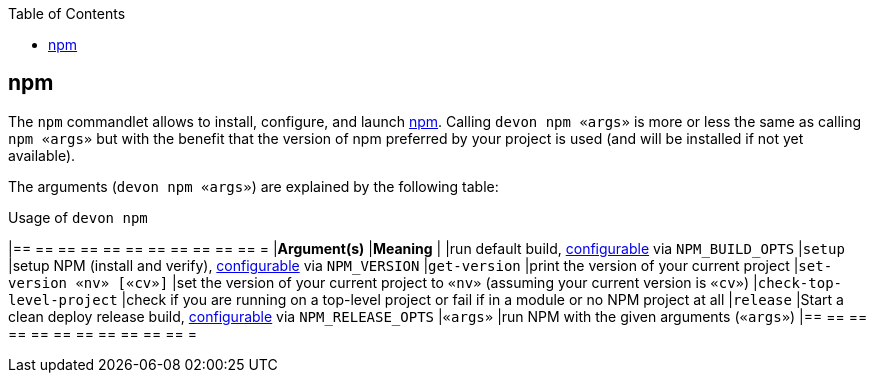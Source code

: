 :toc:
toc::[]

== npm

The `npm` commandlet allows to install, configure, and launch https://www.npmjs.com/[npm]. Calling `devon npm «args»` is more or less the same as calling `npm «args»` but with the benefit that the version of npm preferred by your project is used (and will be installed if not yet available).

The arguments (`devon npm «args»`) are explained by the following table:

.Usage of `devon npm`
[options="header"]
|== == == == == == == == == == == =
|*Argument(s)*             |*Meaning*
|                          |run default build, link:configuration[configurable] via `NPM_BUILD_OPTS`
|`setup`                   |setup NPM (install and verify), link:configuration[configurable] via `NPM_VERSION`
|`get-version`             |print the version of your current project
|`set-version «nv» [«cv»]` |set the version of your current project to `«nv»` (assuming your current version is `«cv»`)
|`check-top-level-project` |check if you are running on a top-level project or fail if in a module or no NPM project at all
|`release`                 |Start a clean deploy release build, link:configuration[configurable] via `NPM_RELEASE_OPTS`
|`«args»`                  |run NPM with the given arguments (`«args»`)
|== == == == == == == == == == == =
